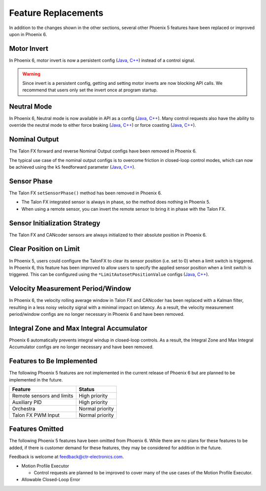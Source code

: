 Feature Replacements
====================

In addition to the changes shown in the other sections, several other Phoenix 5 features have been replaced or improved upon in Phoenix 6.

Motor Invert
------------

In Phoenix 6, motor invert is now a persistent config (`Java <https://api.ctr-electronics.com/phoenix6/release/java/com/ctre/phoenix6/configs/MotorOutputConfigs.html#Inverted>`__, `C++ <https://api.ctr-electronics.com/phoenix6/release/cpp/classctre_1_1phoenix6_1_1configs_1_1_motor_output_configs.html#a951ba4e8badf1e0a49a99f0d6f753f0c>`__) instead of a control signal.

.. warning:: Since invert is a persistent config, getting and setting motor inverts are now blocking API calls. We recommend that users only set the invert once at program startup.

Neutral Mode
------------

In Phoenix 6, Neutral mode is now available in API as a config (`Java <https://api.ctr-electronics.com/phoenix6/release/java/com/ctre/phoenix6/configs/MotorOutputConfigs.html#NeutralMode>`__, `C++ <https://api.ctr-electronics.com/phoenix6/release/cpp/classctre_1_1phoenix6_1_1configs_1_1_motor_output_configs.html#a3beb831d87012f7876b96ddc96653aa3>`__). Many control requests also have the ability to override the neutral mode to either force braking (`Java <https://api.ctr-electronics.com/phoenix6/release/java/com/ctre/phoenix6/controls/DutyCycleOut.html#OverrideBrakeDurNeutral>`__, `C++ <https://api.ctr-electronics.com/phoenix6/release/cpp/classctre_1_1phoenix6_1_1controls_1_1_duty_cycle_out.html#a30794c201047ddb51d448e0d8da65293>`__) or force coasting (`Java <https://api.ctr-electronics.com/phoenix6/release/java/com/ctre/phoenix6/controls/TorqueCurrentFOC.html#OverrideCoastDurNeutral>`__, `C++ <https://api.ctr-electronics.com/phoenix6/release/cpp/classctre_1_1phoenix6_1_1controls_1_1_torque_current_f_o_c.html#a5ce85ec2c717b66273ccb51db30ab0b7>`__).

Nominal Output
--------------

The Talon FX forward and reverse Nominal Output configs have been removed in Phoenix 6.

The typical use case of the nominal output configs is to overcome friction in closed-loop control modes, which can now be achieved using the ``kS`` feedforward parameter (`Java <https://api.ctr-electronics.com/phoenix6/release/java/com/ctre/phoenix6/configs/Slot0Configs.html#kS>`__, `C++ <https://api.ctr-electronics.com/phoenix6/release/cpp/classctre_1_1phoenix6_1_1configs_1_1_slot0_configs.html#af9aff78b5fafed0bf20c096b11718d80>`__).

Sensor Phase
------------

The Talon FX ``setSensorPhase()`` method has been removed in Phoenix 6.

- The Talon FX integrated sensor is always in phase, so the method does nothing in Phoenix 5.

- When using a remote sensor, you can invert the remote sensor to bring it in phase with the Talon FX.

Sensor Initialization Strategy
------------------------------

The Talon FX and CANcoder sensors are always initialized to their absolute position in Phoenix 6.

Clear Position on Limit
-----------------------

In Phoenix 5, users could configure the TalonFX to clear its sensor position (i.e. set to 0) when a limit switch is triggered. In Phoenix 6, this feature has been improved to allow users to specify the applied sensor position when a limit switch is triggered. This can be configured using the ``*LimitAutosetPositionValue`` configs (`Java <https://api.ctr-electronics.com/phoenix6/release/java/com/ctre/phoenix6/configs/HardwareLimitSwitchConfigs.html#ForwardLimitAutosetPositionValue>`__, `C++ <https://api.ctr-electronics.com/phoenix6/release/cpp/classctre_1_1phoenix6_1_1configs_1_1_hardware_limit_switch_configs.html#aba2bf53336c0ebd9988fc9b3154efeef>`__).

Velocity Measurement Period/Window
----------------------------------

In Phoenix 6, the velocity rolling average window in Talon FX and CANcoder has been replaced with a Kalman filter, resulting in a less noisy velocity signal with a minimal impact on latency. As a result, the velocity measurement period/window configs are no longer necessary in Phoenix 6 and have been removed.

Integral Zone and Max Integral Accumulator
------------------------------------------

Phoenix 6 automatically prevents integral windup in closed-loop controls. As a result, the Integral Zone and Max Integral Accumulator configs are no longer necessary and have been removed.

Features to Be Implemented
--------------------------

The following Phoenix 5 features are not implemented in the current release of Phoenix 6 but are planned to be implemented in the future.

.. list-table::
   :header-rows: 1

   * - Feature
     - Status

   * - Remote sensors and limits
     - High priority

   * - Auxiliary PID
     - High priority

   * - Orchestra
     - Normal priority

   * - Talon FX PWM Input
     - Normal priority

Features Omitted
----------------

The following Phoenix 5 features have been omitted from Phoenix 6. While there are no plans for these features to be added, if there is customer demand for these features, they may be considered for addition in the future.

Feedback is welcome at feedback@ctr-electronics.com.

- Motion Profile Executor

  - Control requests are planned to be improved to cover many of the use cases of the Motion Profile Executor.

- Allowable Closed-Loop Error
